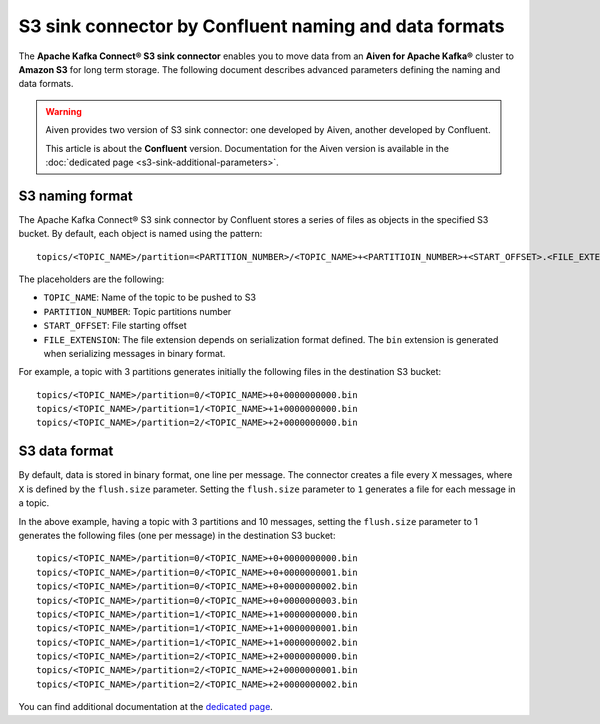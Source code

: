 S3 sink connector by Confluent naming and data formats
======================================================

The **Apache Kafka Connect® S3 sink connector** enables you to move data from an **Aiven for Apache Kafka®** cluster to **Amazon S3** for long term storage. The following document describes advanced parameters defining the naming and data formats.

.. Warning::

    Aiven provides two version of S3 sink connector: one developed by Aiven, another developed by Confluent. 
    
    This article is about the **Confluent** version. Documentation for the Aiven version is available in the :doc:`dedicated page <s3-sink-additional-parameters>`.


S3 naming format
---------------- 

The Apache Kafka Connect® S3 sink connector by Confluent stores a series of files as objects in the specified S3 bucket. By default, each object is named using the pattern:

::

    topics/<TOPIC_NAME>/partition=<PARTITION_NUMBER>/<TOPIC_NAME>+<PARTITIOIN_NUMBER>+<START_OFFSET>.<FILE_EXTENSION>

The placeholders are the following:

* ``TOPIC_NAME``: Name of the topic to be pushed to S3
* ``PARTITION_NUMBER``: Topic partitions number
* ``START_OFFSET``: File starting offset
* ``FILE_EXTENSION``: The file extension depends on serialization format defined. The ``bin`` extension is generated when serializing messages in binary format.

For example, a topic with 3 partitions generates initially the following files in the destination S3 bucket:

::

    topics/<TOPIC_NAME>/partition=0/<TOPIC_NAME>+0+0000000000.bin
    topics/<TOPIC_NAME>/partition=1/<TOPIC_NAME>+1+0000000000.bin
    topics/<TOPIC_NAME>/partition=2/<TOPIC_NAME>+2+0000000000.bin

S3 data format
--------------

By default, data is stored in binary format, one line per message. The connector creates a file every ``X`` messages, where ``X`` is defined by the ``flush.size`` parameter. Setting the ``flush.size`` parameter to ``1`` generates a file for each message in a topic. 

In the above example, having a topic with 3 partitions and 10 messages, setting the ``flush.size`` parameter to 1 generates the following files (one per message) in the destination S3 bucket:

::

    topics/<TOPIC_NAME>/partition=0/<TOPIC_NAME>+0+0000000000.bin
    topics/<TOPIC_NAME>/partition=0/<TOPIC_NAME>+0+0000000001.bin
    topics/<TOPIC_NAME>/partition=0/<TOPIC_NAME>+0+0000000002.bin
    topics/<TOPIC_NAME>/partition=0/<TOPIC_NAME>+0+0000000003.bin
    topics/<TOPIC_NAME>/partition=1/<TOPIC_NAME>+1+0000000000.bin
    topics/<TOPIC_NAME>/partition=1/<TOPIC_NAME>+1+0000000001.bin
    topics/<TOPIC_NAME>/partition=1/<TOPIC_NAME>+1+0000000002.bin
    topics/<TOPIC_NAME>/partition=2/<TOPIC_NAME>+2+0000000000.bin
    topics/<TOPIC_NAME>/partition=2/<TOPIC_NAME>+2+0000000001.bin
    topics/<TOPIC_NAME>/partition=2/<TOPIC_NAME>+2+0000000002.bin

You can find additional documentation at the `dedicated page <https://docs.confluent.io/5.0.0/connect/kafka-connect-s3/index.html>`_.
